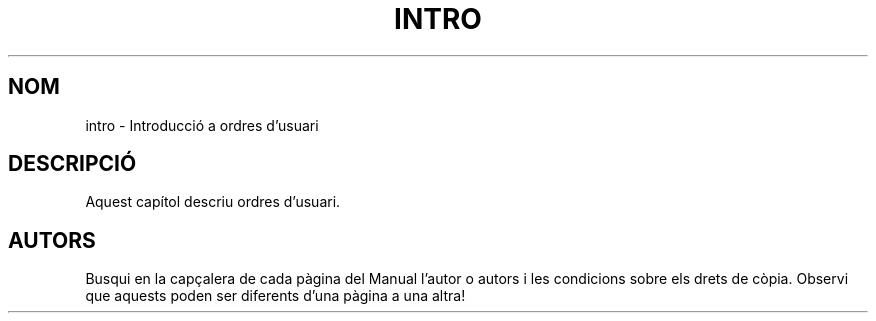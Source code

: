.\" Copyright (c) 1993 Michael Haardt (michael@moria.de), Fri Apr  2 11:32:09 MET DST 1993
.\"
.\" This is free documentation; you can redistribute it and/or
.\" modify it under the terms of the GNU General Public License as
.\" published by the Free Software Foundation; either version 2 of
.\" the License, or (at your option) any later version.
.\"
.\" The GNU General Public License's references to "object code"
.\" and "executables" are to be interpreted as the output of any
.\" document formatting or typesetting system, including
.\" intermediate and printed output.
.\"
.\" This manual is distributed in the hope that it will be useful,
.\" but WITHOUT ANY WARRANTY; without even the implied warranty of
.\" MERCHANTABILITY or FITNESS FOR A PARTICULAR PURPOSE.  See the
.\" GNU General Public License for more details.
.\"
.\" You should have received a copy of the GNU General Public
.\" License along with this manual; if not, write to the Free
.\" Software Foundation, Inc., 59 Temple Place, Suite 330, Boston, MA
.\" USA.
.\"
.\" Translated into catalan on Thu Oct 27 2011 by Daniel Ripoll Osma
.\" <info@danielripoll.es>
.\"
.TH INTRO 1 "24 de Julio de 1993" "Linux" "Manual de Linux"
.SH NOM
intro \- Introducció a ordres d'usuari
.SH DESCRIPCIÓ
Aquest capítol descriu ordres d'usuari.
.SH AUTORS
Busqui en la capçalera de cada pàgina del Manual l'autor o autors i
les condicions sobre els drets de còpia. Observi que aquests
poden ser diferents d'una pàgina a una altra!
